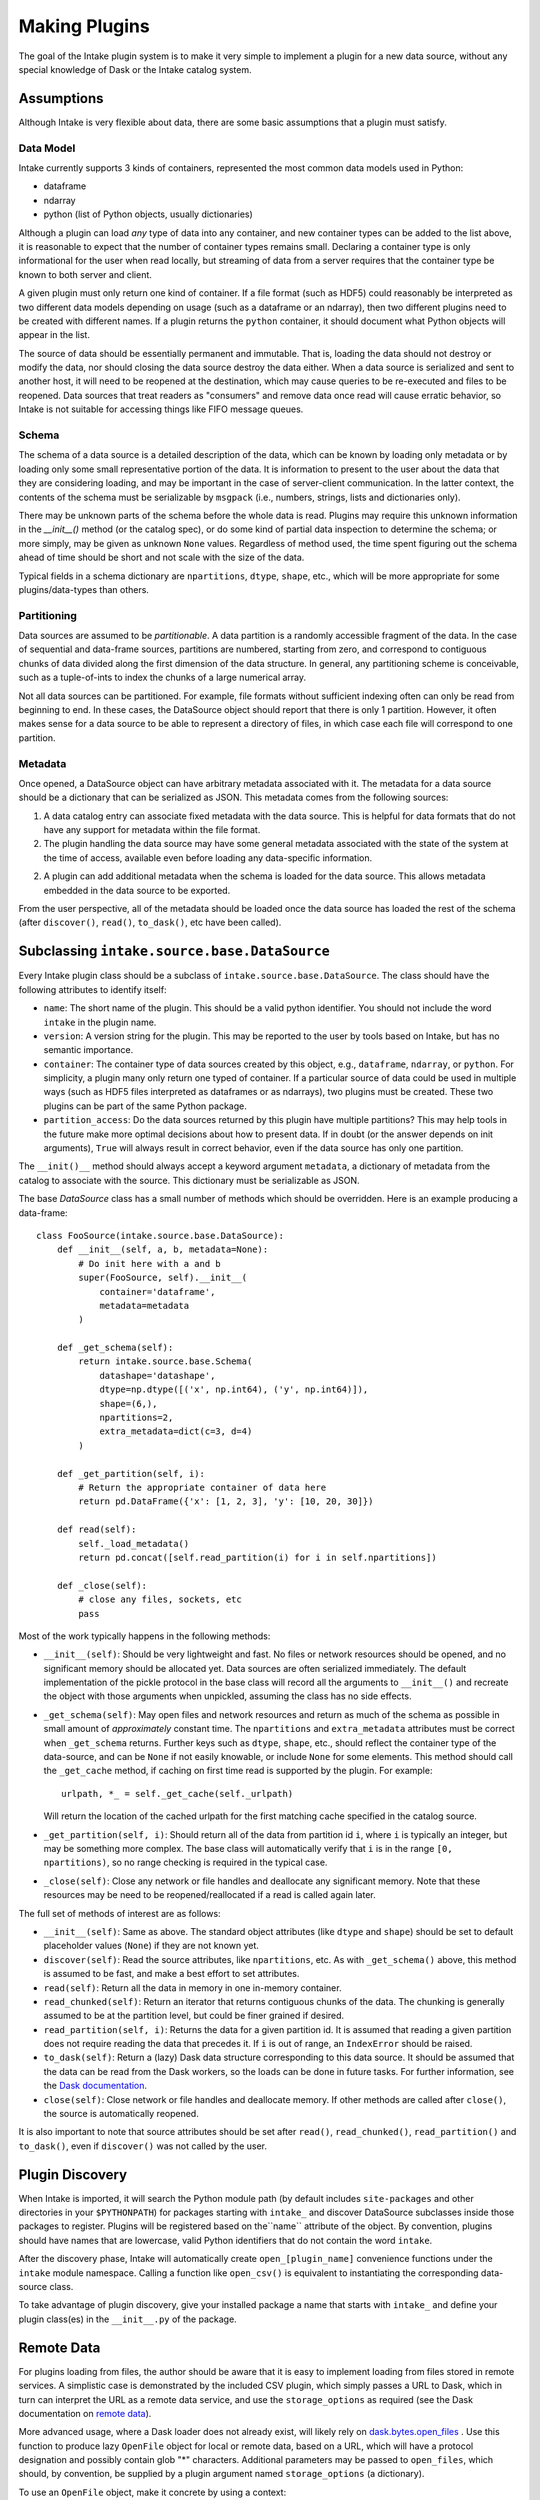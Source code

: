 Making Plugins
==============

The goal of the Intake plugin system is to make it very simple to implement a plugin for a new data source, without
any special knowledge of Dask or the Intake catalog system.

Assumptions
-----------

Although Intake is very flexible about data, there are some basic assumptions that a plugin must satisfy.

Data Model
''''''''''

Intake currently supports 3 kinds of containers, represented the most common data models used in Python:

* dataframe
* ndarray
* python (list of Python objects, usually dictionaries)

Although a plugin can load *any* type of data into any container, and new container types can be added to the list
above, it is reasonable to expect that the number of container types remains small. Declaring a container type is
only informational for the user when read locally, but streaming of data from a server requires that the container type
be known to both server and client.

A given plugin must only return one kind of container.  If a file format (such as HDF5) could reasonably be
interpreted as two different data models depending on usage (such as a dataframe or an ndarray), then two different
plugins need to be created with different names.  If a plugin returns the ``python`` container, it should document
what Python objects will appear in the list.

The source of data should be essentially permanent and immutable.  That is, loading the data should not destroy or
modify the data, nor should closing the data source destroy the data either.  When a data source is serialized and
sent to another host, it will need to be reopened at the destination, which may cause queries to be re-executed and
files to be reopened.  Data sources that treat readers as "consumers" and remove data once read will cause erratic
behavior, so Intake is not suitable for accessing things like FIFO message queues.

Schema
''''''

The schema of a data source is a detailed description of the data, which can be known by loading only metadata or by
loading only some small representative portion of the data. It is information to present to the user about the data
that they are considering loading, and may be important in the case of server-client communication. In the latter
context, the contents of the schema must be serializable by ``msgpack`` (i.e., numbers, strings, lists and
dictionaries only).

There may be unknown parts of
the schema before the whole data is read.  Plugins may require this unknown information in the
`__init__()` method (or the catalog spec), or do some kind of partial data inspection to determine the schema; or
more simply, may be given as unknown ``None`` values.
Regardless of method used, the
time spent figuring out the schema ahead of time should be short and not scale with the size of the data.

Typical fields in a schema dictionary are ``npartitions``, ``dtype``, ``shape``, etc., which will be more appropriate
for some plugins/data-types than others.

Partitioning
''''''''''''

Data sources are assumed to be *partitionable*.  A data partition is a randomly accessible fragment of the data.
In the case of sequential and data-frame sources, partitions are numbered, starting from zero, and correspond to
contiguous chunks of data divided along the first
dimension of the data structure. In general, any partitioning scheme is conceivable, such as a tuple-of-ints to
index the chunks of a large numerical array.

Not all data sources can be partitioned.  For example, file
formats without sufficient indexing often can only be read from beginning to end.  In these cases, the DataSource
object should report that there is only 1 partition.  However, it often makes sense for a data source to be able to
represent a directory of files, in which case each file will correspond to one partition.

Metadata
''''''''

Once opened, a DataSource object can have arbitrary metadata associated with it.  The metadata for a data source
should be a dictionary that can be serialized as JSON.  This metadata comes from the following sources:

1. A data catalog entry can associate fixed metadata with the data source.  This is helpful for data formats that do
   not have any support for metadata within the file format.

2. The plugin handling the data source may have some general metadata associated with the state of the system at the
   time of access, available even before loading any data-specific information.

2. A plugin can add additional metadata when the schema is loaded for the data source.  This allows metadata embedded
   in the data source to be exported.

From the user perspective, all of the metadata should be loaded once the data source has loaded the rest of the
schema (after ``discover()``, ``read()``, ``to_dask()``, etc have been called).


Subclassing ``intake.source.base.DataSource``
---------------------------------------------

Every Intake plugin class should be a subclass of ``intake.source.base.DataSource``.
The class should have the following attributes to identify itself:

- ``name``: The short name of the plugin.  This should be a valid python identifier.  You should not include the
  word ``intake`` in the plugin name.

- ``version``: A version string for the plugin.  This may be reported to the user by tools based on Intake, but has
  no semantic importance.

- ``container``: The container type of data sources created by this object, e.g., ``dataframe``, ``ndarray``, or
  ``python``.  For simplicity, a plugin many only return one typed of container.  If a particular source of data could
  be used in multiple ways (such as HDF5 files interpreted as dataframes or as ndarrays), two plugins must be created.
  These two plugins can be part of the same Python package.

- ``partition_access``: Do the data sources returned by this plugin have multiple partitions?  This may help tools in
  the future make more optimal decisions about how to present data.  If in doubt (or the answer depends on init
  arguments), ``True`` will always result in correct behavior, even if the data source has only one partition.

The ``__init()__`` method should always accept a keyword argument ``metadata``, a dictionary of metadata from the
catalog to associate with the source.  This dictionary must be serializable as JSON.

The base `DataSource` class has a small number of methods which should be overridden. Here is an example producing a
data-frame::

    class FooSource(intake.source.base.DataSource):
        def __init__(self, a, b, metadata=None):
            # Do init here with a and b
            super(FooSource, self).__init__(
                container='dataframe',
                metadata=metadata
            )

        def _get_schema(self):
            return intake.source.base.Schema(
                datashape='datashape',
                dtype=np.dtype([('x', np.int64), ('y', np.int64)]),
                shape=(6,),
                npartitions=2,
                extra_metadata=dict(c=3, d=4)
            )

        def _get_partition(self, i):
            # Return the appropriate container of data here
            return pd.DataFrame({'x': [1, 2, 3], 'y': [10, 20, 30]})

        def read(self):
            self._load_metadata()
            return pd.concat([self.read_partition(i) for i in self.npartitions])

        def _close(self):
            # close any files, sockets, etc
            pass

Most of the work typically happens in the following methods:

- ``__init__(self)``: Should be very lightweight and fast.  No files or network resources should be opened, and no
  significant memory should be allocated yet.  Data sources are often serialized immediately.  The default implementation
  of the pickle protocol in the base class will record all the arguments to ``__init__()`` and recreate the object with
  those arguments when unpickled, assuming the class has no side effects.

- ``_get_schema(self)``: May open files and network resources and return as much of the schema as possible in small
  amount of *approximately* constant  time.  The ``npartitions`` and ``extra_metadata`` attributes must be correct
  when ``_get_schema`` returns.  Further keys such as ``dtype``, ``shape``, etc., should reflect the container type of
  the data-source, and can be ``None`` if not easily knowable, or include ``None`` for some elements. This method should
  call the ``_get_cache`` method, if caching on first time read is supported by the plugin. For example::

    urlpath, *_ = self._get_cache(self._urlpath)

  Will return the location of the cached urlpath for the first matching cache specified in the catalog source.

- ``_get_partition(self, i)``: Should return all of the data from partition id ``i``, where ``i`` is typically an
  integer, but may be something more complex.
  The base class will automatically verify that ``i`` is in the range ``[0, npartitions)``, so no range checking is
  required in the typical case.

- ``_close(self)``: Close any network or file handles and deallocate any significant memory.  Note that these
  resources may be need to be reopened/reallocated if a read is called again later.

The full set of methods of interest are as follows:

- ``__init__(self)``: Same as above.  The standard object attributes (like ``dtype`` and ``shape``) should be set to
  default placeholder values (``None``) if they are not known yet.

- ``discover(self)``: Read the source attributes, like ``npartitions``, etc.  As with ``_get_schema()`` above, this
  method is assumed to be fast, and make a best effort to set attributes.

- ``read(self)``: Return all the data in memory in one in-memory container.

- ``read_chunked(self)``: Return an iterator that returns contiguous chunks of the data.  The chunking is generally
  assumed to be at the partition level, but could be finer grained if desired.

- ``read_partition(self, i)``: Returns the data for a given partition id.  It is assumed that reading a given
  partition does not require reading the data that precedes it.  If ``i`` is out of range, an ``IndexError`` should
  be raised.

- ``to_dask(self)``: Return a (lazy) Dask data structure corresponding to this data source.  It should be assumed
  that the data can be read from the Dask workers, so the loads can be done in future tasks.  For further information,
  see the `Dask documentation <https://dask.pydata.org/en/latest/>`_.

- ``close(self)``: Close network or file handles and deallocate memory.  If other methods are called after ``close()``,
  the source is automatically reopened.

It is also important to note that source attributes should be set after ``read()``, ``read_chunked()``,
``read_partition()`` and ``to_dask()``, even if ``discover()`` was not called by the user.

.. _plugin-discovery:

Plugin Discovery
----------------

When Intake is imported, it will search the Python module path (by default includes ``site-packages`` and other
directories in your ``$PYTHONPATH``) for packages starting with ``intake_`` and discover DataSource subclasses inside
those packages to register.  Plugins will be registered based on the``name`` attribute of the object.
By convention, plugins should have names that are lowercase, valid Python identifiers that do not contain the word
``intake``.

After the discovery phase, Intake will automatically create ``open_[plugin_name]`` convenience functions under the
``intake`` module namespace.  Calling a function like ``open_csv()`` is equivalent to instantiating the
corresponding data-source class.

To take advantage of plugin discovery, give your installed package a name that starts with ``intake_`` and define
your plugin class(es) in the ``__init__.py`` of the package.

Remote Data
-----------

For plugins loading from files, the author should be aware that it is easy to implement loading
from files stored in remote services. A simplistic case is demonstrated by the included CSV plugin,
which simply passes a URL to Dask, which in turn can interpret the URL as a remote data service,
and use the ``storage_options`` as required (see the Dask documentation on `remote data`_).

.. _remote data: http://dask.pydata.org/en/latest/remote-data-services.html

More advanced usage, where a Dask loader does not already exist, will likely rely on
`dask.bytes.open_files`_ . Use this function to produce lazy ``OpenFile`` object for local
or remote data, based on a URL, which will have a protocol designation and possibly contain
glob "*" characters. Additional parameters may be passed to ``open_files``, which should,
by convention, be supplied by a plugin argument named ``storage_options`` (a dictionary).

.. _dask.bytes.open_files: http://dask.pydata.org/en/latest/bytes.html#dask.bytes.open_files

To use an ``OpenFile`` object, make it concrete by using a context:


.. code-block:: python

    # at setup, to discover the number of files/partitions
    set_of_open_files = dask.bytes.open_files(urlpath, mode='rb', **storage_options)

    # when actually loading data; here we loop over all files, but maybe we just do one partition
    for an_open_file in set_of_open_files:
        # `with` causes the object to become concrete until the end of the block
        with an_open_file as f:
            # do things with f, which is a file-like object
            f.seek(); f.read()

The ``textfiles`` builtin plugins implements this mechanism, as an example.


Structured File Paths
---------------------

The CSV plugin sets up an example of how to gather data which is encoded in file paths
like (``'data_{site}_.csv'``) and return that data in the output.
Other plugins could also follow the same structure where data is being loaded from a
set of filenames. Typically this would apply to data-frame output.
This is possible as long as the plugin has access to each of the file paths at some
point in ``_get_schema``. Once the file paths are known, the plugin developer can use the helper
functions defined in ``intake.source.utils`` to get the values for each field in the pattern
for each file in the list. These values should then be added to the data, a process which
normally would happen within the _get_schema method.

The PatternMixin defines plugin properties such as urlpath, path_as_pattern, and pattern.
The implementation might look something like this::

    from intake.source.utils import reverse_formats

    class FooSource(intake.source.base.DataSource, intake.source.base.PatternMixin):
        def __init__(self, a, b, path_as_pattern, urlpath, metadata=None):
            # Do init here with a and b
            self.path_as_pattern = path_as_pattern
            self.urlpath = urlpath

            super(FooSource, self).__init__(
                container='dataframe',
                metadata=metadata
            )
        def _get_schema(self):
            # read in the data
            values_by_field = reverse_formats(self.pattern, file_paths)
            # add these fields and map values to the data
            return data


Since dask already has a specific method for including the file paths in the output dataframe,
in the CSV plugin we set ``include_path_column=True``, to get a dataframe where one of the
columns contains all the file paths. In this case, `add these fields and values to data`
is a mapping between the categorical file paths column and the ``values_by_field``.

In other plugins where each file is read in independently the plugin developer
can set the new fields on the data from each file before concattenating.
This pattern looks more like::

    from intake.source.utils import reverse_format

    class FooSource(intake.source.base.DataSource):
        ...

        def _get_schema(self):
            # get list of file paths
            for path in file_paths:
                # read in the file
                values_by_field = reverse_format(self.pattern, path)
                # add these fields and values to the data
            # concatenate the datasets
            return data


To toggle on and off this path as pattern behavior, the CSV and intake-xarray plugins
uses the bool ``path_as_pattern`` keyword argument.
